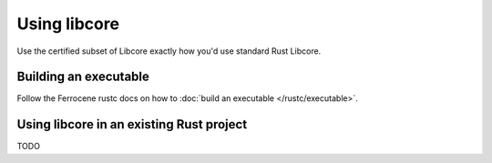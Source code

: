 Using libcore
=============

Use the certified subset of Libcore exactly how you'd use standard Rust Libcore.

Building an executable
----------------------

Follow the Ferrocene rustc docs on how to :doc:`build an executable </rustc/executable>`.

Using libcore in an existing Rust project
-----------------------------------------

TODO